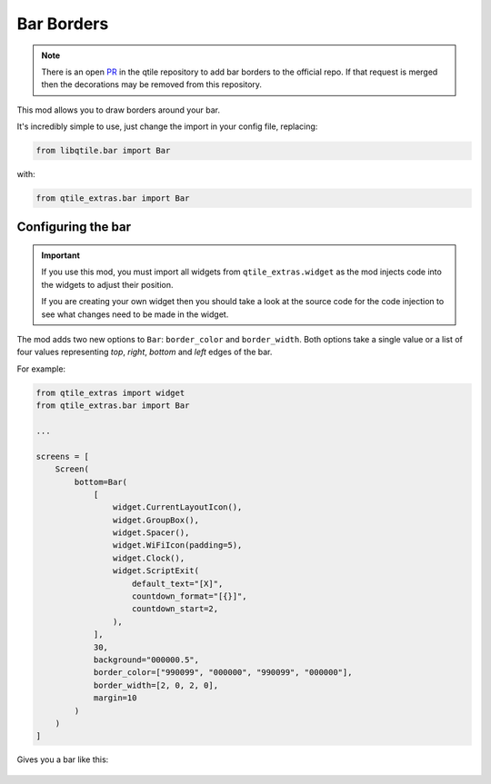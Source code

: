 .. _bar-borders:

===========
Bar Borders
===========

.. note::

    There is an open `PR`_ in the qtile repository to add bar borders
    to the official repo. If that request is merged then the
    decorations may be removed from this repository.

.. _PR: https://github.com/qtile/qtile/pull/2675

This mod allows you to draw borders around your bar.

It's incredibly simple to use, just change the import in your config file, replacing:

.. code:: python

    from libqtile.bar import Bar

with:

.. code:: python

    from qtile_extras.bar import Bar

Configuring the bar
===================

.. important::

    If you use this mod, you must import all widgets from ``qtile_extras.widget`` as the
    mod injects code into the widgets to adjust their position.

    If you are creating your own widget then you should take a look at the source code for
    the code injection to see what changes need to be made in the widget.

The mod adds two new options to ``Bar``: ``border_color`` and ``border_width``. Both
options take a single value or a list of four values representing `top`, `right`, `bottom`
and `left` edges of the bar.

For example:

.. code:: python

    from qtile_extras import widget
    from qtile_extras.bar import Bar

    ...

    screens = [
        Screen(
            bottom=Bar(
                [
                    widget.CurrentLayoutIcon(),
                    widget.GroupBox(),
                    widget.Spacer(),
                    widget.WiFiIcon(padding=5),
                    widget.Clock(),
                    widget.ScriptExit(
                        default_text="[X]",
                        countdown_format="[{}]",
                        countdown_start=2,
                    ),
                ],
                30,
                background="000000.5",
                border_color=["990099", "000000", "990099", "000000"],
                border_width=[2, 0, 2, 0],
                margin=10
            )
        )
    ]

Gives you a bar like this:

.. figure:: /_static/images/bar.png
    :target: ../../_static/images/bar.png
